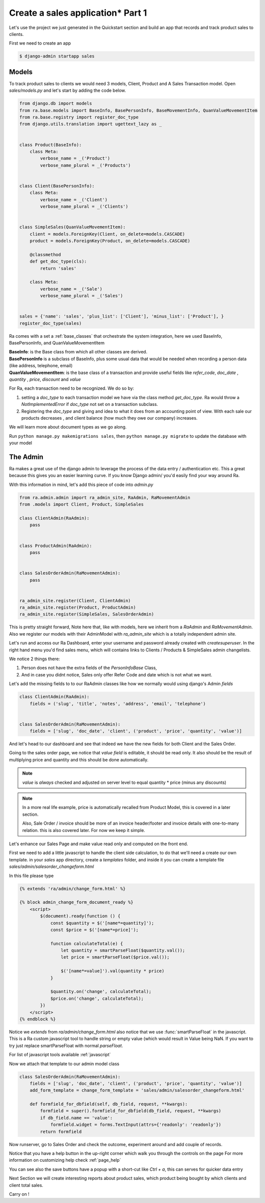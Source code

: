 Create a sales application* Part 1
==================================

Let's use the project we just generated in the Quickstart section and build an app that records and track product sales to clients.

First we need to create an app

.. code-block:: console

    $ django-admin startapp sales


Models
------

To track product sales to clients we would need 3 models, Client, Product and A Sales Transaction model.
Open `sales/models.py` and let's start by adding the code below.


.. code-block:: python

    from django.db import models
    from ra.base.models import BaseInfo, BasePersonInfo, BaseMovementInfo, QuanValueMovementItem
    from ra.base.registry import register_doc_type
    from django.utils.translation import ugettext_lazy as _


    class Product(BaseInfo):
        class Meta:
            verbose_name = _('Product')
            verbose_name_plural = _('Products')


    class Client(BasePersonInfo):
        class Meta:
            verbose_name = _('Client')
            verbose_name_plural = _('Clients')


    class SimpleSales(QuanValueMovementItem):
        client = models.ForeignKey(Client, on_delete=models.CASCADE)
        product = models.ForeignKey(Product, on_delete=models.CASCADE)

        @classmethod
        def get_doc_type(cls):
            return 'sales'

        class Meta:
            verbose_name = _('Sale')
            verbose_name_plural = _('Sales')


    sales = {'name': 'sales', 'plus_list': ['Client'], 'minus_list': ['Product'], }
    register_doc_type(sales)

Ra comes with a set a :ref:`base_classes` that orchestrate the system integration, here we used BaseInfo, BasePersonInfo, and QuanValueMovementItem

| **BaseInfo**: is the Base class from which all other classes are derived.
| **BasePersonInfo** is a subclass of BaseInfo, plus some usual data that would be needed when recording a person data
  (like address, telephone, email)
| **QuanValueMovementItem**: is the base class of a transaction and provide useful fields
  like `refer_code`, `doc_date` , `quantity` , `price`, `discount` and `value`


For Ra, each transaction need to be recognized.
We do so by:

1. setting a *doc_type* to each transaction model we have via the class method `get_doc_type`.
   Ra would throw a `NotImplementedError` if `doc_type` not set on a transaction subclass.

2. Registering the *doc_type* and giving and idea to what it does from an accounting point of view.
   With each sale our products decreases , and client balance (how much they owe our company) increases.

We will learn more about document types as we go along.

Run ``python manage.py makemigrations sales``, then
``python manage.py migrate`` to update the database with your model

The Admin
----------

Ra makes a great use of the django admin to leverage the process of the data entry / authentication etc.
This a great because this gives you an easier learning curve. If you know Django admin/ you'd easily find your way around Ra.


With this information in mind, let's add this piece of code into `admin.py`

.. code-block:: python

    from ra.admin.admin import ra_admin_site, RaAdmin, RaMovementAdmin
    from .models import Client, Product, SimpleSales

    class ClientAdmin(RaAdmin):
        pass


    class ProductAdmin(RaAdmin):
        pass


    class SalesOrderAdmin(RaMovementAdmin):
        pass


    ra_admin_site.register(Client, ClientAdmin)
    ra_admin_site.register(Product, ProductAdmin)
    ra_admin_site.register(SimpleSales, SalesOrderAdmin)


This is pretty straight forward, Note here that, like with models, here we inherit from a `RaAdmin` and `RaMovementAdmin`.
Also we register our models with their AdminModel with `ra_admin_site` which is a totally independent admin site.


Let's run and access our Ra Dashboard, enter your username and password already created with `createsuperuser`.
In the right hand menu you'd find sales menu, which will contains links to Clients / Products & SimpleSales admin changelists.


We notice 2 things there:

1. Person does not have the extra fields of the `PersonInfoBase` Class,
2. And in case you didnt notice, Sales only offer Refer Code and date which is not what we want.

Let's add the missing fields to to our RaAdmin classes like how we normally would using django's Admin `fields`

.. code-block:: python

    class ClientAdmin(RaAdmin):
        fields = ('slug', 'title', 'notes', 'address', 'email', 'telephone')


    class SalesOrderAdmin(RaMovementAdmin):
        fields = ['slug', 'doc_date', 'client', ('product', 'price', 'quantity', 'value')]

And let's head to our dashboard and see that indeed we have the new fields for both Client and the Sales Order.


Going to the sales order page, we notice that *value field* is editable, it should be read only.
It also should be the result of multiplying price and quantity and this should be done automatically.

.. note::
    `value` is *always* checked and adjusted on server level to equal quantity * price (minus any discounts)

.. note::
    In a more real life example, price is automatically recalled from Product Model, this is covered in a later section.

    Also, Sale Order / invoice should be more of an invoice header/footer and invoice details with one-to-many relation. this is also covered later.
    For now we keep it simple.

Let's enhance our Sales Page and make value read only and computed on the front end.

First we need to add a little javascript to handle the client side calculation, to do that we'll need a create our own template.
in your `sales` app directory, create a `templates` folder, and inside it you can create
a template file `sales/admin/salesorder_changeform.html`

In this file please type

.. code-block:: javascript

    {% extends 'ra/admin/change_form.html' %}

    {% block admin_change_form_document_ready %}
        <script>
            $(document).ready(function () {
                const $quantity = $('[name*=quantity]');
                const $price = $('[name*=price]');

                function calculateTotal(e) {
                    let quantity = smartParseFloat($quantity.val());
                    let price = smartParseFloat($price.val());

                    $('[name*=value]').val(quantity * price)
                }

                $quantity.on('change', calculateTotal);
                $price.on('change', calculateTotal);
            })
        </script>
    {% endblock %}

Notice we `extends` from `ra/admin/change_form.html` also notice that we use :func:`smartParseFloat` in the javascript.
This is a Ra custom javascript tool to handle string or empty value (which would result in Value being NaN.
If you want to try just replace smartParseFloat with normal `parseFloat`.

For list of javascript tools available :ref:`javascript`

Now we attach that template to our admin model class

.. code-block:: python

    class SalesOrderAdmin(RaMovementAdmin):
        fields = ['slug', 'doc_date', 'client', ('product', 'price', 'quantity', 'value')]
        add_form_template = change_form_template = 'sales/admin/salesorder_changeform.html'

        def formfield_for_dbfield(self, db_field, request, **kwargs):
            formfield = super().formfield_for_dbfield(db_field, request, **kwargs)
            if db_field.name == 'value':
                formfield.widget = forms.TextInput(attrs={'readonly': 'readonly'})
            return formfield

Now runserver, go to Sales Order and check the outcome, experiment around and add couple of records.

Notice that you have a help button in the up-right corner which walk you through the controls on the page
For more information on customizing help check :ref:`page_help`


You can see also the save buttons have a popup with a short-cut like `Ctrl + a`, this can serves for quicker data entry


Next Section we will create interesting reports about product sales, which product being bought by which clients and client total sales.

Carry on !